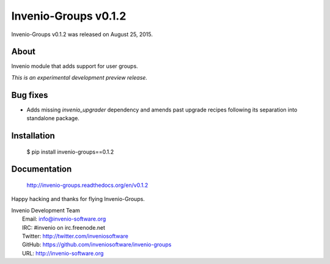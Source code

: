 =======================
 Invenio-Groups v0.1.2
=======================

Invenio-Groups v0.1.2 was released on August 25, 2015.

About
-----

Invenio module that adds support for user groups.

*This is an experimental development preview release.*

Bug fixes
---------

- Adds missing `invenio_upgrader` dependency and amends past upgrade
  recipes following its separation into standalone package.

Installation
------------

   $ pip install invenio-groups==0.1.2

Documentation
-------------

   http://invenio-groups.readthedocs.org/en/v0.1.2

Happy hacking and thanks for flying Invenio-Groups.

| Invenio Development Team
|   Email: info@invenio-software.org
|   IRC: #invenio on irc.freenode.net
|   Twitter: http://twitter.com/inveniosoftware
|   GitHub: https://github.com/inveniosoftware/invenio-groups
|   URL: http://invenio-software.org
